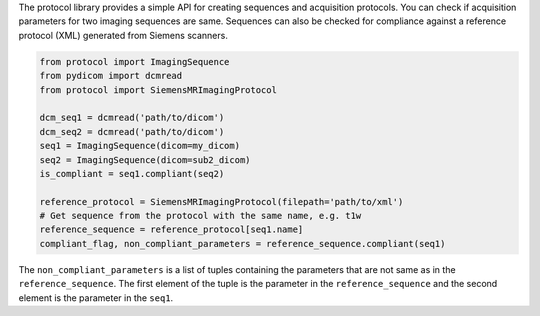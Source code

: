 The protocol library provides a simple API for creating sequences and acquisition protocols. You can check if
acquisition parameters for two imaging sequences are same. Sequences can also be checked for
compliance against a reference protocol (XML) generated from Siemens scanners.


.. code:: python

    from protocol import ImagingSequence
    from pydicom import dcmread
    from protocol import SiemensMRImagingProtocol

    dcm_seq1 = dcmread('path/to/dicom')
    dcm_seq2 = dcmread('path/to/dicom')
    seq1 = ImagingSequence(dicom=my_dicom)
    seq2 = ImagingSequence(dicom=sub2_dicom)
    is_compliant = seq1.compliant(seq2)

    reference_protocol = SiemensMRImagingProtocol(filepath='path/to/xml')
    # Get sequence from the protocol with the same name, e.g. t1w
    reference_sequence = reference_protocol[seq1.name]
    compliant_flag, non_compliant_parameters = reference_sequence.compliant(seq1)

The ``non_compliant_parameters`` is a list of tuples containing the parameters that are not same as in
the ``reference_sequence``. The first element of the tuple is the parameter in the ``reference_sequence`` and
the second element is the parameter in the ``seq1``.

..
    Apart from dicom, ImagingSequence can also be created using a dictionary of parameters. However, the parameter names must match with respective parameters available in the protocol library. For a full list of parameters available, please refer to the documentation here_.

    .. code:: python

        from protocol import ImagingSequence
        params = {}
        params['RepetitionTime'] = 2000
        params['EchoTime'] = 30
        params['FlipAngle'] = 90

        seq = ImagingSequence()
        seq.from_dict(params)

    This would be helpful in cases where the parameters are not available in the dicom header. It will also be
    helpful in cases when we are not working with dicom files. For example, when we are working with json sidecar
    files. BIDS datasets are a good example of this.



    .. code:: python

        from protocol import ImagingSequence
        from pydicom import dcmread

        # Create a new sequence
        sub1_dicom = dcmread('path/to/dicom')
        sub2_dicom = dcmread('path/to/dicom')

        seq1 = ImagingSequence(
            dicom=sub1_dicom,
            path='path/to/dicom',
        )

        seq2 = ImagingSequence(
            dicom=sub2_dicom,
            path='path/to/dicom',
        )

        # Check compliance
        seq1.compliant(seq2)


    The library supports xml files generated from Siemens scanners.


    .. code:: python




    If an xml file is not available, it is also possible to create a protocol from a list of sequences.


    .. code:: python

        from protocol import MRImagingProtocol
        reference_protocol = MRImagingProtocol(name='My Protocol')
        sequence_name = 'My Sequence'
        params = {}
        reference_protocol.add_sequence_from_dict(sequence_name, params)

    A MRImagingProtocol object can be used to check if a sequence is compliant with the protocol.

    .. code:: python

        sequence_name = 't1w'
        test_sequence = ImagingSequence(
            dicom=sub1_dicom,
            path='path/to/dicom',
        )

        try:
            reference_sequence = reference_protocol[sequence_name]
        except KeyError:
            print('Sequence name not found in protocol')

        compliant_flag, non_compliant_parameters = reference_sequence.compliant(test_sequence)



    Finally, The protocol can be saved to a file using pickle.

    .. code:: python

        import pickle
        pickle.dump(reference_protocol, open('path/to/protocol.pkl', 'wb'))


.. _here: config.html
